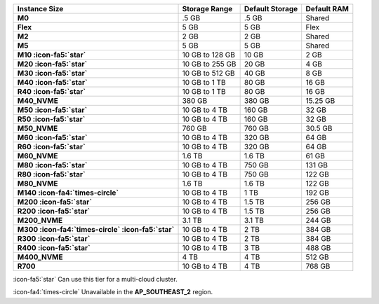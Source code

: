 .. list-table::
   :header-rows: 1
   :stub-columns: 1

   * - Instance Size
     - Storage Range
     - Default Storage 
     - Default RAM

   * - M0
     - .5 GB 
     - .5 GB
     - Shared

   * - Flex
     - 5 GB
     - 5 GB
     - Flex

   * - M2
     - 2 GB 
     - 2 GB
     - Shared

   * - M5
     - 5 GB 
     - 5 GB
     - Shared

   * - M10 :icon-fa5:`star`
     - 10 GB to 128 GB 
     - 10 GB
     - 2 GB

   * - M20 :icon-fa5:`star`
     - 10 GB to 255 GB 
     - 20 GB
     - 4 GB

   * - M30 :icon-fa5:`star`
     - 10 GB to 512 GB
     - 40 GB
     - 8 GB

   * - M40 :icon-fa5:`star`
     - 10 GB to 1 TB
     - 80 GB
     - 16 GB

   * - R40 :icon-fa5:`star`
     - 10 GB to 1 TB
     - 80 GB
     - 16 GB

   * - M40_NVME
     - 380 GB 
     - 380 GB
     - 15.25 GB

   * - M50 :icon-fa5:`star`
     - 10 GB to 4 TB 
     - 160 GB
     - 32 GB

   * - R50 :icon-fa5:`star`
     - 10 GB to 4 TB 
     - 160 GB
     - 32 GB

   * - M50_NVME
     - 760 GB 
     - 760 GB
     - 30.5 GB

   * - M60 :icon-fa5:`star`
     - 10 GB to 4 TB 
     - 320 GB
     - 64 GB

   * - R60 :icon-fa5:`star`
     - 10 GB to 4 TB 
     - 320 GB
     - 64 GB

   * - M60_NVME
     - 1.6 TB
     - 1.6 TB
     - 61 GB

   * - M80 :icon-fa5:`star`
     - 10 GB  to 4 TB 
     - 750 GB
     - 131 GB

   * - R80 :icon-fa5:`star`
     - 10 GB  to 4 TB 
     - 750 GB
     - 122 GB

   * - M80_NVME
     - 1.6 TB 
     - 1.6 TB
     - 122 GB

   * - M140 :icon-fa4:`times-circle`
     - 10 GB to 4 TB
     - 1 TB
     - 192 GB

   * - M200 :icon-fa5:`star`
     - 10 GB to 4 TB
     - 1.5 TB
     - 256 GB

   * - R200 :icon-fa5:`star`
     - 10 GB to 4 TB
     - 1.5 TB
     - 256 GB

   * - M200_NVME
     - 3.1 TB
     - 3.1 TB
     - 244 GB

   * - M300 :icon-fa4:`times-circle` :icon-fa5:`star`
     - 10 GB to 4 TB
     - 2 TB
     - 384 GB

   * - R300 :icon-fa5:`star`
     - 10 GB to 4 TB
     - 2 TB
     - 384 GB

   * - R400 :icon-fa5:`star`
     - 10 GB to 4 TB 
     - 3 TB
     - 488 GB

   * - M400_NVME
     - 4 TB
     - 4 TB
     - 512 GB

   * - R700
     - 10 GB to 4 TB
     - 4 TB
     - 768 GB

:icon-fa5:`star` Can use this tier for a multi-cloud cluster.

:icon-fa4:`times-circle` Unavailable in the **AP_SOUTHEAST_2** region.
